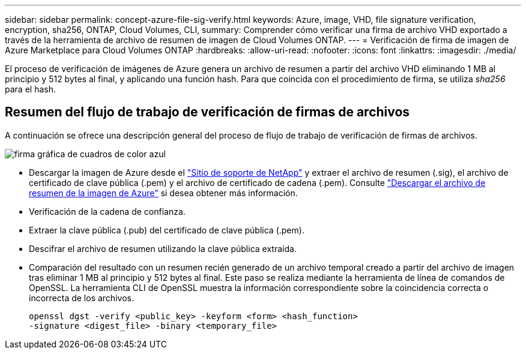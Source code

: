 ---
sidebar: sidebar 
permalink: concept-azure-file-sig-verify.html 
keywords: Azure, image, VHD, file signature verification, encryption, sha256, ONTAP, Cloud Volumes, CLI, 
summary: Comprender cómo verificar una firma de archivo VHD exportado a través de la herramienta de archivo de resumen de imagen de Cloud Volumes ONTAP. 
---
= Verificación de firma de imagen de Azure Marketplace para Cloud Volumes ONTAP
:hardbreaks:
:allow-uri-read: 
:nofooter: 
:icons: font
:linkattrs: 
:imagesdir: ./media/


[role="lead"]
El proceso de verificación de imágenes de Azure genera un archivo de resumen a partir del archivo VHD eliminando 1 MB al principio y 512 bytes al final, y aplicando una función hash. Para que coincida con el procedimiento de firma, se utiliza _sha256_ para el hash.



== Resumen del flujo de trabajo de verificación de firmas de archivos

A continuación se ofrece una descripción general del proceso de flujo de trabajo de verificación de firmas de archivos.

image::graphic_azure_check_signature.png[firma gráfica de cuadros de color azul]

* Descargar la imagen de Azure desde el  https://mysupport.netapp.com/site/["Sitio de soporte de NetApp"^] y extraer el archivo de resumen (.sig), el archivo de certificado de clave pública (.pem) y el archivo de certificado de cadena (.pem). Consulte link:task-azure-download-digest-file.html["Descargar el archivo de resumen de la imagen de Azure"] si desea obtener más información.
* Verificación de la cadena de confianza.
* Extraer la clave pública (.pub) del certificado de clave pública (.pem).
* Descifrar el archivo de resumen utilizando la clave pública extraída.
* Comparación del resultado con un resumen recién generado de un archivo temporal creado a partir del archivo de imagen tras eliminar 1 MB al principio y 512 bytes al final. Este paso se realiza mediante la herramienta de línea de comandos de OpenSSL. La herramienta CLI de OpenSSL muestra la información correspondiente sobre la coincidencia correcta o incorrecta de los archivos.
+
[source, cli]
----
openssl dgst -verify <public_key> -keyform <form> <hash_function>
-signature <digest_file> -binary <temporary_file>
----

